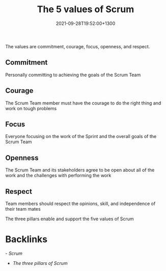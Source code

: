 #+title: The 5 values of Scrum
#+date: 2021-09-28T19:52:00+1300
#+lastmod: 2021-09-28T19:52:00+1300
#+categories[]: Zettels
#+tags[]: Coursera Project_management Scrum

The values are commitment, courage, focus, openness, and respect.

** Commitment
Personally committing to achieving the goals of the Scrum Team

** Courage
The Scrum Team member must have the courage to do the right thing and work on tough problems

** Focus
Everyone focusing on the work of the Sprint and the overall goals of the Scrum Team

** Openness
The Scrum Team and its stakeholders agree to be open about all of the work and the challenges with performing the work

** Respect
Team members should respect the opinions, skill, and independence of their team mates

The three pillars enable and support the five values of Scrum

* Backlinks
-[[{{< ref "202109131858-scrum" >}}][ Scrum]]
- [[{{< ref "202109281944-the-three-pillars-of-scrum" >}}][The three pillars of Scrum]]
